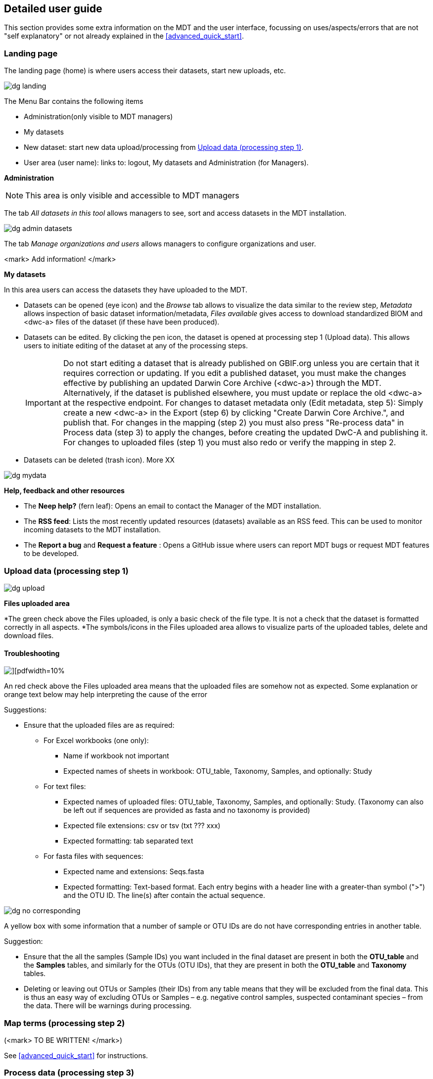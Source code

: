 [[detailed_guidance]]
== Detailed user guide

This section provides some extra information on the MDT and the user interface, focussing on uses/aspects/errors that are not "self explanatory" or not already explained in the <<advanced_quick_start>>.

=== Landing page

The landing page (home) is where users access their datasets, start new uploads, etc.

image::img/dg_landing.png[]

The Menu Bar contains the following items  

* Administration(only visible to MDT managers)
* My datasets
* New dataset: start new data upload/processing from <<dg_upload>>.
* User area (user name): links to: logout, My datasets and Administration (for Managers).

*Administration*

NOTE: This area is only visible and accessible to MDT managers

The tab _All datasets in this tool_ allows managers to see, sort and access datasets in the MDT installation.

image::img/dg_admin_datasets.png[]

The tab _Manage organizations and users_ allows managers to configure organizations and user.

<mark> Add information! </mark>

*My datasets*

In this area users can access the datasets they have uploaded to the MDT.

* Datasets can be opened (eye icon) and the _Browse_ tab allows to visualize the data similar to the review step, _Metadata_ allows inspection of basic dataset information/metadata, _Files available_ gives access to download standardized BIOM and <dwc-a> files of the dataset (if these have been produced).
* Datasets can be edited. By clicking the pen icon, the dataset is opened at processing step 1 (Upload data). This allows users to initiate editing of the dataset at any of the processing steps.
+
IMPORTANT: Do not start editing a dataset that is already published on GBIF.org unless you are certain that it requires correction or updating. If you edit a published dataset, you must make the changes effective by publishing an updated Darwin Core Archive (<dwc-a>) through the MDT. Alternatively, if the dataset is published elsewhere, you must update or replace the old <dwc-a> at the respective endpoint. For changes to dataset metadata only (Edit metadata, step 5): Simply create a new <dwc-a> in the Export (step 6) by clicking "Create Darwin Core Archive.", and publish that. For changes in the mapping (step 2) you must also press "Re-process data" in Process data (step 3) to apply the changes, before creating the updated DwC-A and publishing it. For changes to uploaded files (step 1) you must also redo or verify the mapping in step 2.
* Datasets can be deleted (trash icon). More XX

image::img/dg_mydata.png[]

*Help, feedback and other resources*

* The *Neep help?* (fern leaf): Opens an email to contact the Manager of the MDT installation.
* The *RSS feed*: Lists the most recently updated resources (datasets) available as an RSS feed. This can be used to monitor incoming datasets to the MDT installation.
* The *Report a bug* and *Request a feature* : Opens a GitHub issue where users can report MDT bugs or request MDT features to be developed.

[[dg_upload]]
=== Upload data (processing step 1)

image::img/dg_upload.png[]

*Files uploaded area*

*The green check above the Files uploaded, is only a basic check of the file type. It is not a check that the dataset is formatted correctly in all aspects.
*The symbols/icons in the Files uploaded area allows to visualize parts of the uploaded tables, delete and download files.

==== Troubleshooting

image::img/dg_invalid_format[][pdfwidth=10%,scaledwidth=10%]

An red check above the Files uploaded area means that the uploaded files are somehow not as expected. Some explanation or orange text below may help interpreting the cause of the error

Suggestions:

* Ensure that the uploaded files are as required:
** For Excel workbooks (one only):
*** Name if workbook not important
*** Expected names of sheets in workbook: OTU_table, Taxonomy, Samples, and optionally: Study
** For text files:
*** Expected names of uploaded files: OTU_table, Taxonomy, Samples, and optionally: Study. (Taxonomy can also be left out if sequences are provided as fasta and no taxonomy is provided)
*** Expected file extensions: csv or tsv (txt ??? xxx)
*** Expected formatting: tab separated text
** For fasta files with sequences:
*** Expected name and extensions: Seqs.fasta
*** Expected formatting: Text-based format. Each entry begins with a header line with a greater-than symbol (">") and the OTU ID. The line(s) after contain the actual sequence.

image::img/dg_no_corresponding.png[pdfwidth=30%,scaledwidth=30%]

A yellow box with some information that a number of sample or OTU IDs are do not have corresponding entries in another table.

Suggestion:

* Ensure that the all the samples (Sample IDs) you want included in the final dataset are present in both the *OTU_table* and the *Samples* tables, and similarly for the OTUs (OTU IDs), that they are present in both the *OTU_table* and *Taxonomy* tables.
* Deleting or leaving out OTUs or Samples (their IDs) from any table means that they will be excluded from the final data. This is thus an easy way of excluding OTUs or Samples – e.g. negative control samples, suspected contaminant species – from the data. There will be warnings during processing.


[[dg_map]]
=== Map terms (processing step 2) 

(<mark> TO BE WRITTEN! </mark>)

See <<advanced_quick_start>> for instructions.

[[dg_process]]
=== Process data (processing step 3)

(<mark> TO BE WRITTEN! </mark>)

See <<advanced_quick_start>> for instructions.

[[dg_review]]
=== Review (processing step 4) 

(<mark> TO BE WRITTEN! </mark>)

See <<advanced_quick_start>> for instructions.

[[dg_metadata]]
=== Edit Metadata (processing step 5) 

(<mark> TO BE WRITTEN! </mark>)

See <<advanced_quick_start>> for instructions.

[[dg_export]]
=== Export (processing step 6)

(<mark> TO BE WRITTEN! </mark>)

See <<advanced_quick_start>> for instructions.

[[publishing]]
=== Publish (processing step 7)

At this step the user options depend on the version (mode) of the MDT used:

* <<pub_host_p,Hosted installations in Publishing mode>>
* <<pub_host_c, Hosted installations in conversion-only mode>>
* <<pub_demo, GBIF demo installation>>

<<pub_host_p>>
==== Hosted installation (publishing mode)

A hosted MDT in publishing mode can publish directly to GBIF.

When you are publishing your first dataset, you will not yet have been associated with a publishing organization. In order to publish your dataset to GBIF, your institution/organisation must be registered as a data publisher in GBIF.

.To publish your first dataset on GBIF, your institution must be registered as a data publisher, and you must be associated with the institution in the MDT.
image::img/dg_publish_find_institution.png[]

*Find/register your institution*

* In the *Find/register your institution* tab, use the search box to search for your institution.
* If your institution is already registered:
** select it, and click on "Ask for access to publish under this institution/organisation". This will start a preformulated email to the manager of the MDT, asking to associate you with the institutuion in the MDT.
** Send the mail, and allow some time for the MDT manager to get back you you.
* If you can´t find your institution/organisation:
** Click on "Ask for help with registering your institution/organisation". This will start a preformulated email to the manager of the MDT, asking for help with the steps needed in order to get your institution recognized as a GBIF data publisher, and associate you, so your dataset can be published.
** Add the relevant information about your institution in the mail:
*** INSTITUTION NAME
*** INSTITUTION ADDRESS
*** CONTACT EMAIL
** Send the mail, and allow some time for the MDT manager to get back you you

.If your institution is already registered, select it and request 'access to publish'. If not, ask for 'help with registering'.
image::img/dg_publish_find_institution2.png[]

<<pub_host_c>>
==== Hosted installation (conversion-only)

image::img/dg_publish_demo.png[]

The hosted MDT installation in conversion-only mode cannot publish to GBIF.

<mark> NOTE: Section to be written </mark>

<<pub_demo>>
==== GBIF demo MDT installation

image::img/dg_publish_demo.png[]

The GBIF demo MDT installation cannot publish to GBIF.

If you have processed a dataset in the demo MDT that you would like to publish properly to GBIF.org, you can do the following (<mark> TO BE UPDATED! </mark>):

* Check if there is a suitable hosted MDT installation – e.g. national or regional – that you can use for your dataset.
* If there is a suitable hosted MDT and it is not too much work: reprocess your dataset there.
* Otherwise:
* Write a mail to mailto:dna@gbif.org[dna@gbif.org]. Add the following information in the mail:
** Link to the dataset in the test environment.
** Your UAT login (used in the demo installation).
** Your GBIF login (to be used in hosted installations).
** Your affiliation and country.
** Name of the suitable hosted MDT (if any).
** Explain that you wish your dataset published.

=== Publishing through IPT and other means

==== Publishing through IPT

This publishing procedure may be relevant if you (as a data publisher) cannot have your data in a hosted repository, or if you are the manager of a Hosted MDT installation in conversion-only mode.

The https://www.gbif.org/ipt[Integrated Publishing Toolkit] — commonly referred to as the IPT — is free open-source software developed by GBIF and used by organizations around the world to create and manage repositories for sharing biodiversity datasets. If you have access to an IPT and know how to use it, you can download the <<dwc-a>> produced by the MDT at the Export (step 6) and publish it through an IPT.

By downloading dataset from the MDT and publishing elsewhere, the possibility for easy updating, re-processing and visualization of the dataset in the MDT is lost. Also, archives dowloaded and modified (e.g. in the IPT), will not subsequently be possible to modify or update in the MDT.

The MDT produces fully publishable Darwin Core Archives, with no need for further changes or additions in the IPT. You can check the produced <<dwc-a>> in the https://www.gbif.org/tool/81281/gbif-data-validator[GBIF data validator].

You may run into challenges if you are using older versions of the IPT and/or if the DNA-derived data extension has not been installed. Also there is a known issue that requires the values of the license fields to be set manually.

*Publishing an archive from the MDT via IPT*

* Download the DwC-A (archive.zip) from the MDT.
* login to the IPT.
* Press *Magage Resources*.
* Press *Create new*.
* Give your dataset a *Shortname*.
* Select _Occurrence_ under *Type*.
* Choose *Import from an archived resource*.
* Press *Choose file*, and select your file from the computer.
* Press *Create*.
* Validate and verify that the data looks as expected.
* Publish the data.

*Updating an archive – originally produces in an MDT – in IPT* 

* Update the DNA Metabarcoding dataset (the files uploaded to the MDT)
* Process them in an MDT
* Download the new DwC-A
* Replace the DwC-A in the IPT (<mark>How is that done ?</mark>)

==== Registering an DwC-A hosted elsewhere

A Darwin Core Archive produced with the MDT may be put elsewhere on the web – preferably in a stable repository (e.g. Zenodo, GitHub) – and can then be indexed by GBIF. This requires somebody to register the new resource with GBIF.

*Publishing of an archive from the MDT by hosting elsewhere and registering the resource*

* Download the DwC-A (archive.zip) from the MDT.
* Put the archive somewhere in a stable repository so you have an URL: www/xxx/archive.zip
* Register the dataset with the relevant publisher in the GBIF registry (<mark>How is that done ?</mark>).

[[installations]]
=== Types of MDT installations

Seen from a user perspective there are three different versions of the MDT

*The GBIF DEMO installation*

* Requires login for the GBIF [.underline]#test environment# (UAT).
* Can be accessed here: https://mdt.gbif-uat.org/
* Open for any user.
* MDT users can use it to reshape their datasets into GBIF-ready Darwin Core Archive (DwC-A) files
* DwC-A must be downloaded for hosting and publication on another repository, such as an <<ipt>>.

*Hosted installations in Publishing mode*

* Requires login for GBIF.org.
* Open for any user.
* MDT users can use it to format and register datasets for publication through GBIF through the organizations to which they’re associated.
* This mode functions similarly to an installation of GBIF’s Integrated Publishing Toolkit (IPT).

*Hosted installations in conversion-only mode*
* Requires login for GBIF.org
* Open for any user
* MDT users can use it to reshape their datasets into GBIF-ready Darwin Core Archive (DwC-A) files.
* DwC-A must be downloaded for hosting and publication on another repository, such as an IPT.

IMPORTANT: https://edna-tool.gbif-uat.org/[*the MDT (GBIF eDNA metabarcoding data converter)*] is currently hosted in the GBIF [.underline]#test environment#, and is still a prototype under development. Currently, the MDT can be used to produce a Darwin Core Archive, that can be "published to" and viewed in the https://www.gbif-uat.org/[GBIF test environment (UAT)], but it [.underline]#cannot publish them directly to GBIF.org#.

WARNING: Files uploaded to the MDT and files produced by the MDT are currently stored in the GBIF test environment that cannot be considered a stable repository. Keep a local copy of important files! 

NOTE: the MDT may possibly become a hosted repository, so that endpoints generated by the MDT can be registered with and indexed by with GBIF, OBIS, etc. It may also be a future possibility to be able to publish directly to GBIF.org from the MDT.

TIP: see this https://data-blog.gbif.org/post/installations-and-hosting-solutions-explained/[blog post] on general possibilities to publish and host datasets.